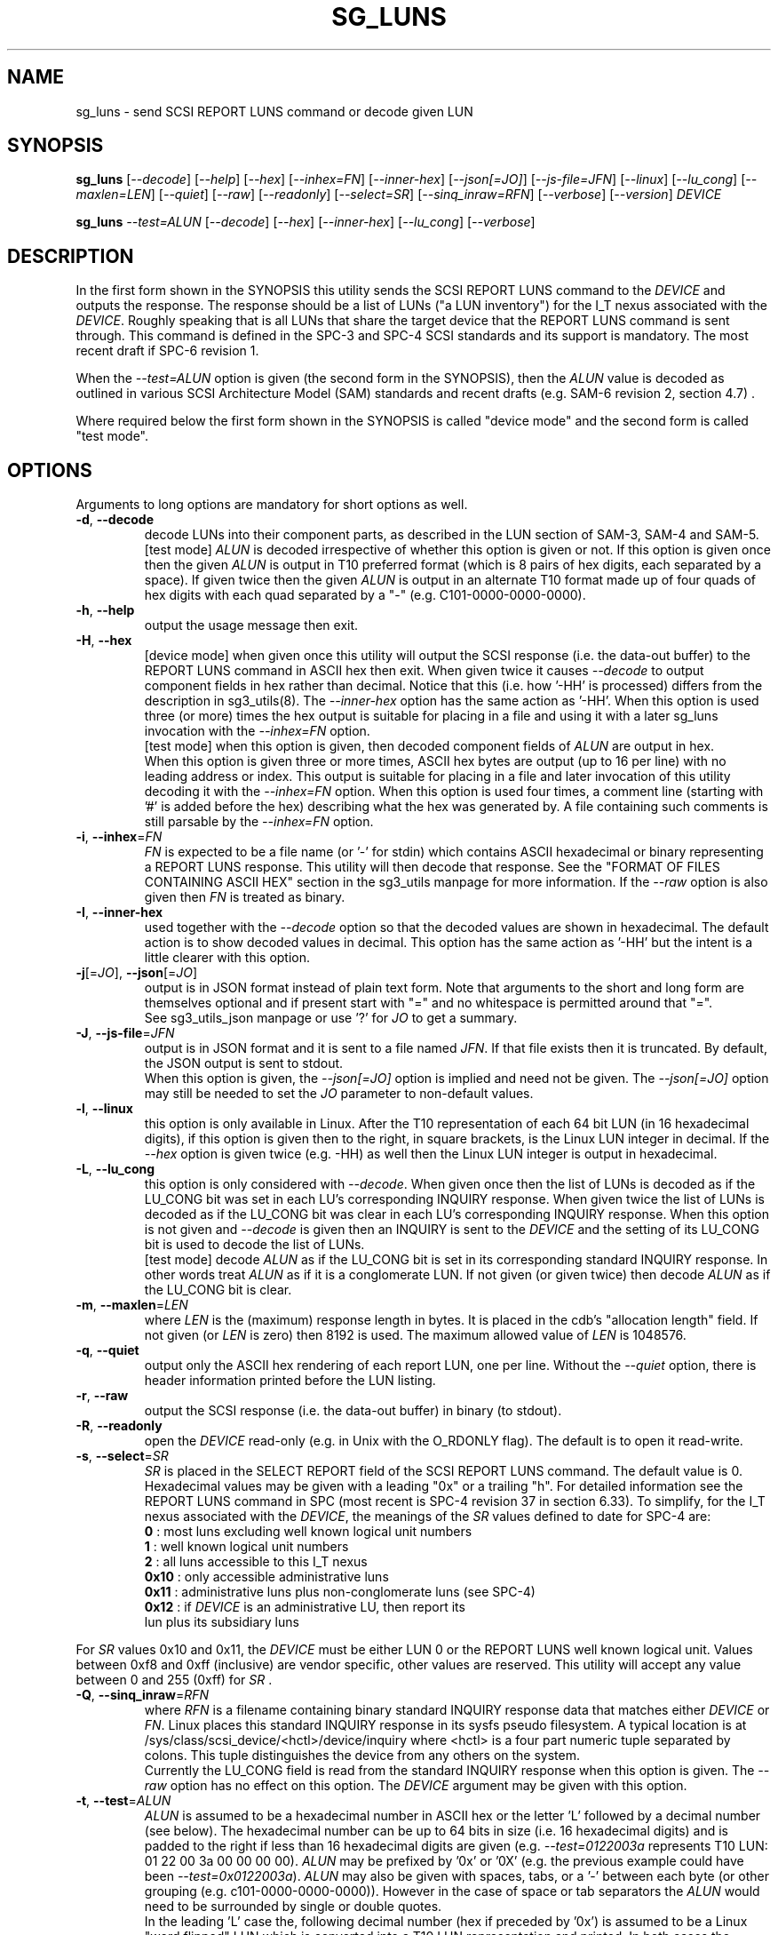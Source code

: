 .TH SG_LUNS "8" "May 2023" "sg3_utils\-1.48" SG3_UTILS
.SH NAME
sg_luns \- send SCSI REPORT LUNS command or decode given LUN
.SH SYNOPSIS
.B sg_luns
[\fI\-\-decode\fR] [\fI\-\-help\fR] [\fI\-\-hex\fR] [\fI\-\-inhex=FN\fR]
[\fI\-\-inner\-hex\fR] [\fI\-\-json[=JO]\fR] [\fI\-\-js\-file=JFN\fR]
[\fI\-\-linux\fR] [\fI\-\-lu_cong\fR] [\fI\-\-maxlen=LEN\fR] [\fI\-\-quiet\fR]
[\fI\-\-raw\fR] [\fI\-\-readonly\fR] [\fI\-\-select=SR\fR]
[\fI\-\-sinq_inraw=RFN\fR] [\fI\-\-verbose\fR] [\fI\-\-version\fR]
\fIDEVICE\fR
.PP
.B sg_luns
\fI\-\-test=ALUN\fR [\fI\-\-decode\fR] [\fI\-\-hex\fR] [\fI\-\-inner\-hex\fR]
[\fI\-\-lu_cong\fR] [\fI\-\-verbose\fR]
.SH DESCRIPTION
.\" Add any additional description here
In the first form shown in the SYNOPSIS this utility sends the SCSI REPORT
LUNS command to the \fIDEVICE\fR and outputs the response. The response
should be a list of LUNs ("a LUN inventory") for the I_T nexus associated
with the \fIDEVICE\fR. Roughly speaking that is all LUNs that share the
target device that the REPORT LUNS command is sent through. This command
is defined in the SPC\-3 and SPC\-4 SCSI standards and its support is
mandatory. The most recent draft if SPC\-6 revision 1.
.PP
When the \fI\-\-test=ALUN\fR option is given (the second form in the
SYNOPSIS), then the \fIALUN\fR value is decoded as outlined in various
SCSI Architecture Model (SAM) standards and recent drafts (e.g. SAM\-6
revision 2, section 4.7) .
.PP
Where required below the first form shown in the SYNOPSIS is called "device
mode" and the second form is called "test mode".
.SH OPTIONS
Arguments to long options are mandatory for short options as well.
.TP
\fB\-d\fR, \fB\-\-decode\fR
decode LUNs into their component parts, as described in the LUN section
of SAM\-3, SAM\-4 and SAM\-5.
.br
[test mode] \fIALUN\fR is decoded irrespective of whether this option is
given or not. If this option is given once then the given \fIALUN\fR is
output in T10 preferred format (which is 8 pairs of hex digits, each
separated by a space). If given twice then the given \fIALUN\fR is output
in an alternate T10 format made up of four quads of hex digits with each
quad separated by a "-" (e.g. C101\-0000\-0000\-0000).
.TP
\fB\-h\fR, \fB\-\-help\fR
output the usage message then exit.
.TP
\fB\-H\fR, \fB\-\-hex\fR
[device mode] when given once this utility will output the SCSI response (i.e.
the data\-out buffer) to the REPORT LUNS command in ASCII hex then exit. When
given twice it causes \fI\-\-decode\fR to output component fields in hex
rather than decimal. Notice that this (i.e. how '\-HH' is processed) differs
from the description in sg3_utils(8). The \fI\-\-inner\-hex\fR option has
the same action as '\-HH'. When this option is used three (or more) times the
hex output is suitable for placing in a file and using it with a later
sg_luns invocation with the \fI\-\-inhex=FN\fR option.
.br
[test mode] when this option is given, then decoded component fields of
\fIALUN\fR are output in hex.
.br
When this option is given three or more times, ASCII hex bytes are
output (up to 16 per line) with no leading address or index. This output
is suitable for placing in a file and later invocation of this utility
decoding it with the \fI\-\-inhex=FN\fR option. When this option is used
four times, a comment line (starting with '#' is added before the hex)
describing what the hex was generated by. A file containing such comments
is still parsable by the \fI\-\-inhex=FN\fR option.
.TP
\fB\-i\fR, \fB\-\-inhex\fR=\fIFN\fR
\fIFN\fR is expected to be a file name (or '\-' for stdin) which contains
ASCII hexadecimal or binary representing a REPORT LUNS response. This utility
will then decode that response. See the "FORMAT OF FILES CONTAINING ASCII
HEX" section in the sg3_utils manpage for more information. If the
\fI\-\-raw\fR option is also given then \fIFN\fR is treated as binary.
.TP
\fB\-I\fR, \fB\-\-inner\-hex\fR
used together with the \fI\-\-decode\fR option so that the decoded values are
shown in hexadecimal. The default action is to show decoded values in decimal.
This option has the same action as '\-HH' but the intent is a little clearer
with this option.
.TP
\fB\-j\fR[=\fIJO\fR], \fB\-\-json\fR[=\fIJO\fR]
output is in JSON format instead of plain text form. Note that arguments
to the short and long form are themselves optional and if present start
with "=" and no whitespace is permitted around that "=".
.br
See sg3_utils_json manpage or use '?' for \fIJO\fR to get a summary.
.TP
\fB\-J\fR, \fB\-\-js\-file\fR=\fIJFN\fR
output is in JSON format and it is sent to a file named \fIJFN\fR. If that
file exists then it is truncated. By default, the JSON output is sent to
stdout.
.br
When this option is given, the \fI\-\-json[=JO]\fR option is implied and
need not be given. The \fI\-\-json[=JO]\fR option may still be needed to
set the \fIJO\fR parameter to non-default values.
.TP
\fB\-l\fR, \fB\-\-linux\fR
this option is only available in Linux. After the T10 representation of
each 64 bit LUN (in 16 hexadecimal digits), if this option is given then
to the right, in square brackets, is the Linux LUN integer in decimal.
If the \fI\-\-hex\fR option is given twice (e.g. \-HH) as well then the
Linux LUN integer is output in hexadecimal.
.TP
\fB\-L\fR, \fB\-\-lu_cong\fR
this option is only considered with \fI\-\-decode\fR. When given once
then the list of LUNs is decoded as if the LU_CONG bit was set in
each LU's corresponding INQUIRY response. When given twice the list of
LUNs is decoded as if the LU_CONG bit was clear in each LU's corresponding
INQUIRY response. When this option is not given and \fI\-\-decode\fR is
given then an INQUIRY is sent to the \fIDEVICE\fR and the setting of
its LU_CONG bit is used to decode the list of LUNs.
.br
[test mode] decode \fIALUN\fR as if the LU_CONG bit is set in its
corresponding standard INQUIRY response. In other words treat \fIALUN\fR
as if it is a conglomerate LUN. If not given (or given twice) then decode
\fIALUN\fR as if the LU_CONG bit is clear.
.TP
\fB\-m\fR, \fB\-\-maxlen\fR=\fILEN\fR
where \fILEN\fR is the (maximum) response length in bytes. It is placed in
the cdb's "allocation length" field. If not given (or \fILEN\fR is zero)
then 8192 is used. The maximum allowed value of \fILEN\fR is 1048576.
.TP
\fB\-q\fR, \fB\-\-quiet\fR
output only the ASCII hex rendering of each report LUN, one per line.
Without the \fI\-\-quiet\fR option, there is header information printed
before the LUN listing.
.TP
\fB\-r\fR, \fB\-\-raw\fR
output the SCSI response (i.e. the data\-out buffer) in binary (to stdout).
.TP
\fB\-R\fR, \fB\-\-readonly\fR
open the \fIDEVICE\fR read\-only (e.g. in Unix with the O_RDONLY flag).
The default is to open it read\-write.
.TP
\fB\-s\fR, \fB\-\-select\fR=\fISR\fR
\fISR\fR is placed in the SELECT REPORT field of the SCSI REPORT LUNS
command. The default value is 0. Hexadecimal values may be given with
a leading "0x" or a trailing "h". For detailed information see the
REPORT LUNS command in SPC (most recent is SPC\-4 revision 37 in section
6.33). To simplify, for the I_T nexus associated with the \fIDEVICE\fR, the
meanings of the \fISR\fR values defined to date for SPC\-4 are:
  \fB0\fR : most luns excluding well known logical unit numbers
  \fB1\fR : well known logical unit numbers
  \fB2\fR : all luns accessible to this I_T nexus
  \fB0x10\fR : only accessible administrative luns
  \fB0x11\fR : administrative luns plus non-conglomerate luns (see SPC\-4)
  \fB0x12\fR : if \fIDEVICE\fR is an administrative LU, then report its
         lun plus its subsidiary luns
.PP
For \fISR\fR values 0x10 and 0x11, the \fIDEVICE\fR must be either LUN 0 or
the REPORT LUNS well known logical unit. Values between 0xf8 and
0xff (inclusive) are vendor specific, other values are reserved. This
utility will accept any value between 0 and 255 (0xff) for \fISR\fR .
.TP
\fB\-Q\fR, \fB\-\-sinq_inraw\fR=\fIRFN\fR
where \fIRFN\fR is a filename containing binary standard INQUIRY response
data that matches either \fIDEVICE\fR or \fIFN\fR. Linux places this standard
INQUIRY response in its sysfs pseudo filesystem. A typical location is at
/sys/class/scsi_device/<hctl>/device/inquiry where <hctl> is a four part
numeric tuple separated by colons. This tuple distinguishes the device from
any others on the system.
.br
Currently the LU_CONG field is read from the standard INQUIRY response
when this option is given. The \fI\-\-raw\fR option has no effect on this
option. The \fIDEVICE\fR argument may be given with this option.
.TP
\fB\-t\fR, \fB\-\-test\fR=\fIALUN\fR
\fIALUN\fR is assumed to be a hexadecimal number in ASCII hex or the
letter 'L' followed by a decimal number (see below). The hexadecimal number
can be up to 64 bits in size (i.e. 16 hexadecimal digits) and is padded to
the right if less than 16 hexadecimal digits are given (e.g.
\fI\-\-test=0122003a\fR represents T10 LUN: 01 22 00 3a 00 00 00 00).
\fIALUN\fR may be prefixed by '0x' or '0X' (e.g. the previous example could
have been \fI\-\-test=0x0122003a\fR). \fIALUN\fR may also be given with
spaces, tabs, or a '\-' between each byte (or other grouping (e.g.
c101\-0000\-0000\-0000)). However in the case of space or tab separators
the \fIALUN\fR would need to be surrounded by single or double quotes.
.br
In the leading 'L' case the, following decimal number (hex if preceded
by '0x') is assumed to be a Linux "word flipped" LUN which is converted
into a T10 LUN representation and printed. In both cases the number is
interpreted as a LUN and decoded as if the \fI\-\-decode\fR option had been
given. Also when \fIALUN\fR is a hexadecimal number it can have a
trailing 'L' in which case the corresponding Linux "word flipped" LUN value
is output. The LUN is decoded in all cases.
.br
The action when used with \fI\-\-decode\fR is explained under that option.
.TP
\fB\-v\fR, \fB\-\-verbose\fR
increase the level of verbosity, (i.e. debug output).
.TP
\fB\-V\fR, \fB\-\-version\fR
print the version string and then exit.
.SH NOTES
The SCSI REPORT LUNS command is important for Logical Unit (LU) discovery.
After a target device is discovered (usually via some transport specific
mechanism) and after sending an INQUIRY command (to determine the LU_CONG
setting), a REPORT LUNS command should either be sent to LUN 0 (which
is Peripheral device addressing method with bus_id=0 and target/lun=0)
or to the REPORT LUNS well known LUN (i.e. 0xc101000000000000). SAM\-5
requires that one of these responds with an inventory of LUNS that are
contained in this target device.
.PP
In test mode, if the \fI\-\-hex\fR option is given once then in the decoded
output, some of the component fields are printed in hex with leading zeros.
The leading zeros are to indicate the size of the component field. For
example: in the Peripheral device addressing method (16 bits overall), the
bus ID is 6 bits wide and the target/LUN field is 8 bits wide; so both are
shown with two hex digits (e.g. bus_id=0x02, target=0x3a).
.SH EXAMPLES
Typically by the time user space programs get to run, SCSI LUs have been
discovered. In Linux the lsscsi utility lists the LUs that are currently
present. The LUN of a device (LU) is the fourth element in the tuple at the
beginning of each line. Below we see a target (or "I_T Nexus": "6:0:0") has
two LUNS: 1 and 49409. If 49409 is converted into T10 LUN format it is
0xc101000000000000 which is the REPORT LUNS well known LUN.
.PP
  # lsscsi \-g
  [6:0:0:1]    disk    Linux    scsi_debug       0004  /dev/sdb   /dev/sg1
  [6:0:0:2]    disk    Linux    scsi_debug       0004  /dev/sdc   /dev/sg2
  [6:0:0:49409]wlun    Linux    scsi_debug       0004  \-          /dev/sg3
.PP
We could send a REPORT LUNS command (with \fISR\fR 0x0, 0x1 or 0x2) to any
of those file device nodes and get the same result. Below we use /dev/sg1 :
.PP
  # sg_luns /dev/sg1
  Lun list length = 16 which imples 2 lun entry
  Report luns [select_report=0x0]:
      0001000000000000
      0002000000000000
.PP
That is a bit noisy so cut down the clutter with \fI\-\-quiet\fR:
.PP
  # sg_luns \-q /dev/sg1
  0001000000000000
  0002000000000000
.PP
Now decode that LUN into its component parts:
.PP
  # sg_luns \-d \-q /dev/sg1
  0001000000000000
        Peripheral device addressing: lun=1
  0002000000000000
        Peripheral device addressing: lun=2
.PP
Now use \fI\-\-select=1\fR to find out if there are any well known
LUNs:
.PP
  # sg_luns \-q \-s 1 /dev/sg1
  c101000000000000
.PP
So how many LUNs do we have all together (associated with the current
I_T Nexus):
.PP
  # sg_luns \-q \-s 2 /dev/sg1
  0001000000000000
  0002000000000000
  c101000000000000
.PP
  # sg_luns \-q \-s 2 \-d /dev/sg1
  0001000000000000
        Peripheral device addressing: lun=1
  0002000000000000
        Peripheral device addressing: lun=1
  c101000000000000
        REPORT LUNS well known logical unit
.PP
The following example uses the \fI\-\-linux\fR option and is not available
in other operating systems. The extra number in square brackets is the
Linux version of T10 LUN shown at the start of the line.
.PP
  # sg_luns \-q \-s 2 \-l /dev/sg1
  0001000000000000    [1]
  0002000000000000    [2]
  c101000000000000    [49409]
.PP
Now we use the \fI\-\-test=\fR option to decode LUNS input on the command
line (rather than send a REPORT LUNS command and act on the response):
.PP
  # sg_luns \-\-test=0002000000000000
  Decoded LUN:
    Peripheral device addressing: lun=2
.PP
  # sg_luns \-\-test="c1 01"
  Decoded LUN:
    REPORT LUNS well known logical unit
.PP
  # sg_luns \-t 0x023a004b \-H
  Decoded LUN:
    Peripheral device addressing: bus_id=0x02, target=0x3a
    >>Second level addressing:
      Peripheral device addressing: lun=0x4b
.PP
The next example is Linux specific as we try to find out what the
Linux LUN 49409 translates to in the T10 world:
.PP
  # sg_luns \-\-test=L49409
  64 bit LUN in T10 preferred (hex) format:  c1 01 00 00 00 00 00 00
  Decoded LUN:
    REPORT LUNS well known logical unit
.PP
And the mapping between T10 and Linux LUN representations can be done the
other way:
.PP
  # sg_luns \-t c101L
  Linux 'word flipped' integer LUN representation: 49409
  Decoded LUN:
    REPORT LUNS well known logical unit
.SH EXIT STATUS
The exit status of sg_luns is 0 when it is successful. Otherwise see
the sg3_utils(8) man page.
.SH AUTHORS
Written by Douglas Gilbert.
.SH "REPORTING BUGS"
Report bugs to <dgilbert at interlog dot com>.
.SH COPYRIGHT
Copyright \(co 2004\-2023 Douglas Gilbert
.br
This software is distributed under a BSD\-2\-Clause license. There is NO
warranty; not even for MERCHANTABILITY or FITNESS FOR A PARTICULAR PURPOSE.
.SH "SEE ALSO"
.B sg_inq(8),sg3_utils(8)
